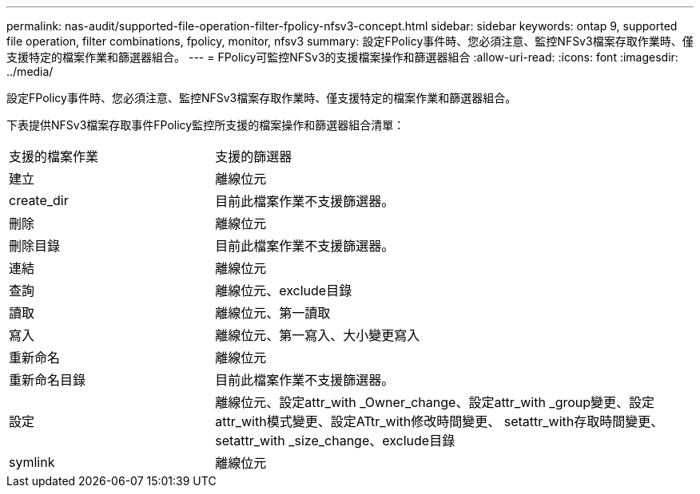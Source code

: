---
permalink: nas-audit/supported-file-operation-filter-fpolicy-nfsv3-concept.html 
sidebar: sidebar 
keywords: ontap 9, supported file operation, filter combinations, fpolicy, monitor, nfsv3 
summary: 設定FPolicy事件時、您必須注意、監控NFSv3檔案存取作業時、僅支援特定的檔案作業和篩選器組合。 
---
= FPolicy可監控NFSv3的支援檔案操作和篩選器組合
:allow-uri-read: 
:icons: font
:imagesdir: ../media/


[role="lead"]
設定FPolicy事件時、您必須注意、監控NFSv3檔案存取作業時、僅支援特定的檔案作業和篩選器組合。

下表提供NFSv3檔案存取事件FPolicy監控所支援的檔案操作和篩選器組合清單：

[cols="30,70"]
|===


| 支援的檔案作業 | 支援的篩選器 


 a| 
建立
 a| 
離線位元



 a| 
create_dir
 a| 
目前此檔案作業不支援篩選器。



 a| 
刪除
 a| 
離線位元



 a| 
刪除目錄
 a| 
目前此檔案作業不支援篩選器。



 a| 
連結
 a| 
離線位元



 a| 
查詢
 a| 
離線位元、exclude目錄



 a| 
讀取
 a| 
離線位元、第一讀取



 a| 
寫入
 a| 
離線位元、第一寫入、大小變更寫入



 a| 
重新命名
 a| 
離線位元



 a| 
重新命名目錄
 a| 
目前此檔案作業不支援篩選器。



 a| 
設定
 a| 
離線位元、設定attr_with _Owner_change、設定attr_with _group變更、設定attr_with模式變更、設定ATtr_with修改時間變更、 setattr_with存取時間變更、setattr_with _size_change、exclude目錄



 a| 
symlink
 a| 
離線位元

|===